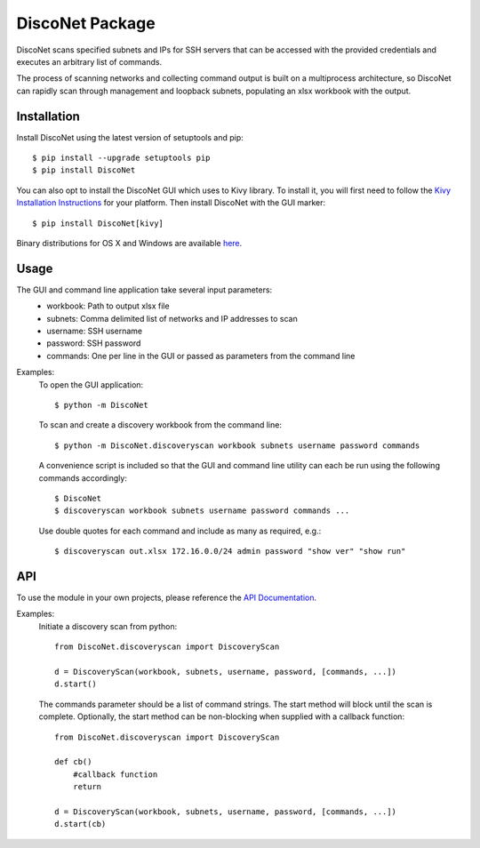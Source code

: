 
DiscoNet Package
################

DiscoNet scans specified subnets and IPs for SSH servers that can be accessed with the
provided credentials and executes an arbitrary list of commands.

The process of scanning networks and collecting command output is built on a multiprocess
architecture, so DiscoNet can rapidly scan through management and loopback subnets,
populating an xlsx workbook with the output.

Installation
------------

Install DiscoNet using the latest version of setuptools and pip::

    $ pip install --upgrade setuptools pip
    $ pip install DiscoNet

You can also opt to install the DiscoNet GUI which uses to Kivy library. To install it,
you will first need to follow the `Kivy Installation Instructions <https://kivy.readthedocs.io/en/latest/installation/installation.html>`_ for your platform.
Then install DiscoNet with the GUI marker::

    $ pip install DiscoNet[kivy]

Binary distributions for OS X and Windows are available `here <https://github.com/jasmas/DiscoNet/releases>`_.

Usage
-----

The GUI and command line application take several input parameters:
    * workbook: Path to output xlsx file
    * subnets: Comma delimited list of networks and IP addresses to scan
    * username: SSH username
    * password: SSH password
    * commands: One per line in the GUI or passed as parameters from the command line

Examples:
    To open the GUI application::

        $ python -m DiscoNet

    To scan and create a discovery workbook from the command line::

        $ python -m DiscoNet.discoveryscan workbook subnets username password commands

    A convenience script is included so that the GUI and command line utility can each be
    run using the following commands accordingly::

        $ DiscoNet
        $ discoveryscan workbook subnets username password commands ...

    Use double quotes for each command and include as many as required, e.g.::

        $ discoveryscan out.xlsx 172.16.0.0/24 admin password "show ver" "show run"

API
---

To use the module in your own projects, please reference the `API Documentation <https://disconet.readthedocs.io>`_.

Examples:
    Initiate a discovery scan from python::

        from DiscoNet.discoveryscan import DiscoveryScan

        d = DiscoveryScan(workbook, subnets, username, password, [commands, ...])
        d.start()

    The commands parameter should be a list of command strings. The start method will
    block until the scan is complete. Optionally, the start method can be non-blocking
    when supplied with a callback function::

        from DiscoNet.discoveryscan import DiscoveryScan

        def cb()
            #callback function
            return

        d = DiscoveryScan(workbook, subnets, username, password, [commands, ...])
        d.start(cb)




